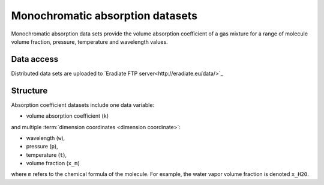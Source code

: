.. _sec-user_guide-data-absorption:

Monochromatic absorption datasets
=================================

Monochromatic absorption data sets provide the volume absorption
coefficient of a gas mixture for a range of molecule volume fraction,
pressure, temperature and wavelength values.

Data access
-----------

Distributed data sets are uploaded to
`Eradiate FTP server<http://eradiate.eu/data/>`_

Structure
---------

Absorption coefficient datasets include one data variable:

* volume absorption coefficient (``k``)

and multiple :term:`dimension coordinates <dimension coordinate>`:

* wavelength (``w``),
* pressure (``p``),
* temperature (``t``),
* volume fraction (``x_m``)


where ``m`` refers to the chemical formula of the molecule.
For example, the water vapor volume fraction is denoted ``x_H2O``.
